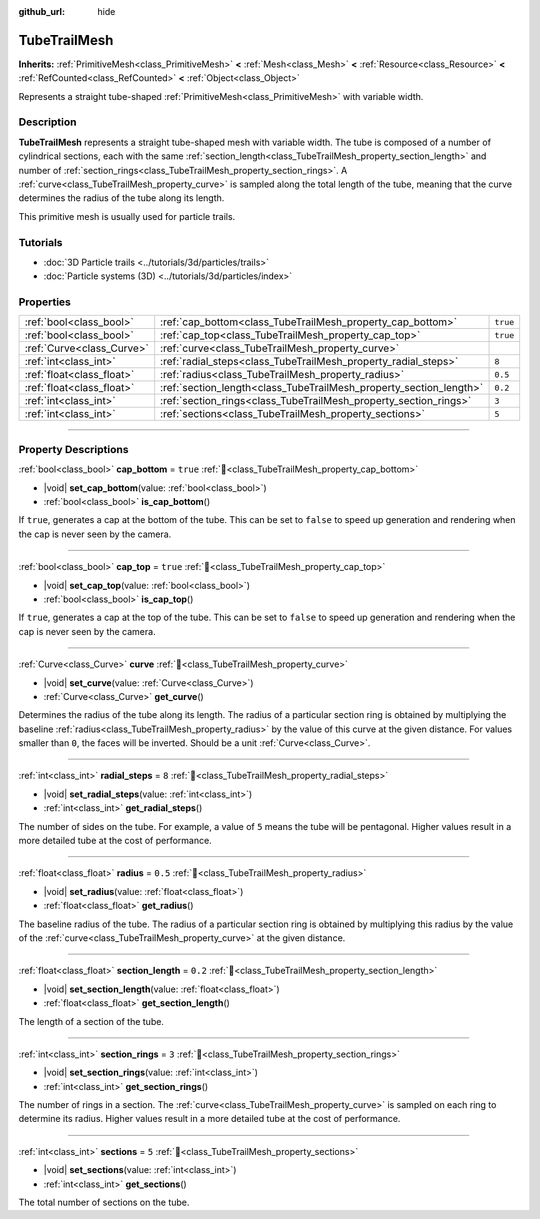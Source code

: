 :github_url: hide

.. DO NOT EDIT THIS FILE!!!
.. Generated automatically from Godot engine sources.
.. Generator: https://github.com/godotengine/godot/tree/master/doc/tools/make_rst.py.
.. XML source: https://github.com/godotengine/godot/tree/master/doc/classes/TubeTrailMesh.xml.

.. _class_TubeTrailMesh:

TubeTrailMesh
=============

**Inherits:** :ref:`PrimitiveMesh<class_PrimitiveMesh>` **<** :ref:`Mesh<class_Mesh>` **<** :ref:`Resource<class_Resource>` **<** :ref:`RefCounted<class_RefCounted>` **<** :ref:`Object<class_Object>`

Represents a straight tube-shaped :ref:`PrimitiveMesh<class_PrimitiveMesh>` with variable width.

.. rst-class:: classref-introduction-group

Description
-----------

**TubeTrailMesh** represents a straight tube-shaped mesh with variable width. The tube is composed of a number of cylindrical sections, each with the same :ref:`section_length<class_TubeTrailMesh_property_section_length>` and number of :ref:`section_rings<class_TubeTrailMesh_property_section_rings>`. A :ref:`curve<class_TubeTrailMesh_property_curve>` is sampled along the total length of the tube, meaning that the curve determines the radius of the tube along its length.

This primitive mesh is usually used for particle trails.

.. rst-class:: classref-introduction-group

Tutorials
---------

- :doc:`3D Particle trails <../tutorials/3d/particles/trails>`

- :doc:`Particle systems (3D) <../tutorials/3d/particles/index>`

.. rst-class:: classref-reftable-group

Properties
----------

.. table::
   :widths: auto

   +---------------------------+--------------------------------------------------------------------+----------+
   | :ref:`bool<class_bool>`   | :ref:`cap_bottom<class_TubeTrailMesh_property_cap_bottom>`         | ``true`` |
   +---------------------------+--------------------------------------------------------------------+----------+
   | :ref:`bool<class_bool>`   | :ref:`cap_top<class_TubeTrailMesh_property_cap_top>`               | ``true`` |
   +---------------------------+--------------------------------------------------------------------+----------+
   | :ref:`Curve<class_Curve>` | :ref:`curve<class_TubeTrailMesh_property_curve>`                   |          |
   +---------------------------+--------------------------------------------------------------------+----------+
   | :ref:`int<class_int>`     | :ref:`radial_steps<class_TubeTrailMesh_property_radial_steps>`     | ``8``    |
   +---------------------------+--------------------------------------------------------------------+----------+
   | :ref:`float<class_float>` | :ref:`radius<class_TubeTrailMesh_property_radius>`                 | ``0.5``  |
   +---------------------------+--------------------------------------------------------------------+----------+
   | :ref:`float<class_float>` | :ref:`section_length<class_TubeTrailMesh_property_section_length>` | ``0.2``  |
   +---------------------------+--------------------------------------------------------------------+----------+
   | :ref:`int<class_int>`     | :ref:`section_rings<class_TubeTrailMesh_property_section_rings>`   | ``3``    |
   +---------------------------+--------------------------------------------------------------------+----------+
   | :ref:`int<class_int>`     | :ref:`sections<class_TubeTrailMesh_property_sections>`             | ``5``    |
   +---------------------------+--------------------------------------------------------------------+----------+

.. rst-class:: classref-section-separator

----

.. rst-class:: classref-descriptions-group

Property Descriptions
---------------------

.. _class_TubeTrailMesh_property_cap_bottom:

.. rst-class:: classref-property

:ref:`bool<class_bool>` **cap_bottom** = ``true`` :ref:`🔗<class_TubeTrailMesh_property_cap_bottom>`

.. rst-class:: classref-property-setget

- |void| **set_cap_bottom**\ (\ value\: :ref:`bool<class_bool>`\ )
- :ref:`bool<class_bool>` **is_cap_bottom**\ (\ )

If ``true``, generates a cap at the bottom of the tube. This can be set to ``false`` to speed up generation and rendering when the cap is never seen by the camera.

.. rst-class:: classref-item-separator

----

.. _class_TubeTrailMesh_property_cap_top:

.. rst-class:: classref-property

:ref:`bool<class_bool>` **cap_top** = ``true`` :ref:`🔗<class_TubeTrailMesh_property_cap_top>`

.. rst-class:: classref-property-setget

- |void| **set_cap_top**\ (\ value\: :ref:`bool<class_bool>`\ )
- :ref:`bool<class_bool>` **is_cap_top**\ (\ )

If ``true``, generates a cap at the top of the tube. This can be set to ``false`` to speed up generation and rendering when the cap is never seen by the camera.

.. rst-class:: classref-item-separator

----

.. _class_TubeTrailMesh_property_curve:

.. rst-class:: classref-property

:ref:`Curve<class_Curve>` **curve** :ref:`🔗<class_TubeTrailMesh_property_curve>`

.. rst-class:: classref-property-setget

- |void| **set_curve**\ (\ value\: :ref:`Curve<class_Curve>`\ )
- :ref:`Curve<class_Curve>` **get_curve**\ (\ )

Determines the radius of the tube along its length. The radius of a particular section ring is obtained by multiplying the baseline :ref:`radius<class_TubeTrailMesh_property_radius>` by the value of this curve at the given distance. For values smaller than ``0``, the faces will be inverted. Should be a unit :ref:`Curve<class_Curve>`.

.. rst-class:: classref-item-separator

----

.. _class_TubeTrailMesh_property_radial_steps:

.. rst-class:: classref-property

:ref:`int<class_int>` **radial_steps** = ``8`` :ref:`🔗<class_TubeTrailMesh_property_radial_steps>`

.. rst-class:: classref-property-setget

- |void| **set_radial_steps**\ (\ value\: :ref:`int<class_int>`\ )
- :ref:`int<class_int>` **get_radial_steps**\ (\ )

The number of sides on the tube. For example, a value of ``5`` means the tube will be pentagonal. Higher values result in a more detailed tube at the cost of performance.

.. rst-class:: classref-item-separator

----

.. _class_TubeTrailMesh_property_radius:

.. rst-class:: classref-property

:ref:`float<class_float>` **radius** = ``0.5`` :ref:`🔗<class_TubeTrailMesh_property_radius>`

.. rst-class:: classref-property-setget

- |void| **set_radius**\ (\ value\: :ref:`float<class_float>`\ )
- :ref:`float<class_float>` **get_radius**\ (\ )

The baseline radius of the tube. The radius of a particular section ring is obtained by multiplying this radius by the value of the :ref:`curve<class_TubeTrailMesh_property_curve>` at the given distance.

.. rst-class:: classref-item-separator

----

.. _class_TubeTrailMesh_property_section_length:

.. rst-class:: classref-property

:ref:`float<class_float>` **section_length** = ``0.2`` :ref:`🔗<class_TubeTrailMesh_property_section_length>`

.. rst-class:: classref-property-setget

- |void| **set_section_length**\ (\ value\: :ref:`float<class_float>`\ )
- :ref:`float<class_float>` **get_section_length**\ (\ )

The length of a section of the tube.

.. rst-class:: classref-item-separator

----

.. _class_TubeTrailMesh_property_section_rings:

.. rst-class:: classref-property

:ref:`int<class_int>` **section_rings** = ``3`` :ref:`🔗<class_TubeTrailMesh_property_section_rings>`

.. rst-class:: classref-property-setget

- |void| **set_section_rings**\ (\ value\: :ref:`int<class_int>`\ )
- :ref:`int<class_int>` **get_section_rings**\ (\ )

The number of rings in a section. The :ref:`curve<class_TubeTrailMesh_property_curve>` is sampled on each ring to determine its radius. Higher values result in a more detailed tube at the cost of performance.

.. rst-class:: classref-item-separator

----

.. _class_TubeTrailMesh_property_sections:

.. rst-class:: classref-property

:ref:`int<class_int>` **sections** = ``5`` :ref:`🔗<class_TubeTrailMesh_property_sections>`

.. rst-class:: classref-property-setget

- |void| **set_sections**\ (\ value\: :ref:`int<class_int>`\ )
- :ref:`int<class_int>` **get_sections**\ (\ )

The total number of sections on the tube.

.. |virtual| replace:: :abbr:`virtual (This method should typically be overridden by the user to have any effect.)`
.. |const| replace:: :abbr:`const (This method has no side effects. It doesn't modify any of the instance's member variables.)`
.. |vararg| replace:: :abbr:`vararg (This method accepts any number of arguments after the ones described here.)`
.. |constructor| replace:: :abbr:`constructor (This method is used to construct a type.)`
.. |static| replace:: :abbr:`static (This method doesn't need an instance to be called, so it can be called directly using the class name.)`
.. |operator| replace:: :abbr:`operator (This method describes a valid operator to use with this type as left-hand operand.)`
.. |bitfield| replace:: :abbr:`BitField (This value is an integer composed as a bitmask of the following flags.)`
.. |void| replace:: :abbr:`void (No return value.)`
